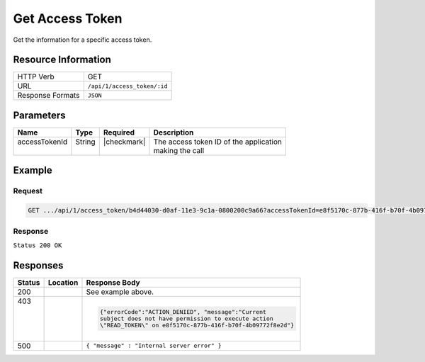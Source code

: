 .. _crafter-profile-api-access_token-get:

================
Get Access Token
================

Get the information for a specific access token.

--------------------
Resource Information
--------------------

+----------------------------+-------------------------------------------------------------------+
|| HTTP Verb                 || GET                                                              |
+----------------------------+-------------------------------------------------------------------+
|| URL                       || ``/api/1/access_token/:id``                                      |
+----------------------------+-------------------------------------------------------------------+
|| Response Formats          || ``JSON``                                                         |
+----------------------------+-------------------------------------------------------------------+

----------
Parameters
----------

+-------------------------+-------------+---------------+-----------------------------------------+
|| Name                   || Type       || Required     || Description                            |
+=========================+=============+===============+=========================================+
|| accessTokenId          || String     || |checkmark|  || The access token ID of the application |
||                        ||            ||              || making the call                        |
+-------------------------+-------------+---------------+-----------------------------------------+

-------
Example
-------

^^^^^^^
Request
^^^^^^^

.. code-block:: none

  GET .../api/1/access_token/b4d44030-d0af-11e3-9c1a-0800200c9a66?accessTokenId=e8f5170c-877b-416f-b70f-4b09772f8e2d

^^^^^^^^
Response
^^^^^^^^

``Status 200 OK``

.. code-block:: json
  :linenos:

  {
    "application": "crafterengine",
    "master": false,
    "tenantPermissions": [
      {
        "allowedActions": [
          "MANAGE_TICKETS",
          "READ_TENANT",
          "MANAGE_PROFILES"
        ],
        "tenant": "*"
      }
    ],
    "expiresOn": 1704067200000,
    "id": "b4d44030-d0af-11e3-9c1a-0800200c9a66"
  }

---------
Responses
---------

+---------+--------------------------+-----------------------------------------------------------+
|| Status || Location                || Response Body                                            |
+=========+==========================+===========================================================+
|| 200    |                          | See example above.                                        |
+---------+--------------------------+-----------------------------------------------------------+
|| 403    |                          | .. code-block:: json                                      |
||        |                          |                                                           |
||        |                          |   {"errorCode":"ACTION_DENIED", "message":"Current        |
||        |                          |   subject does not have permission to execute action      |
||        |                          |   \"READ_TOKEN\" on e8f5170c-877b-416f-b70f-4b09772f8e2d"}|
+---------+--------------------------+-----------------------------------------------------------+
|| 500    |                          | ``{ "message" : "Internal server error" }``               |
+---------+--------------------------+-----------------------------------------------------------+
